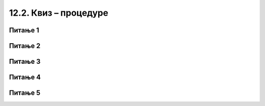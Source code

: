 
~~~~~~~~~~~~~~~~~~~~~~
12.2. Квиз – процедуре
~~~~~~~~~~~~~~~~~~~~~~


Питање 1
~~~~~~~~

.. mchoice:: procedure_q1
    :answer_a: Заглавље
    :answer_b: Процедура
    :answer_c: Параметар
    :answer_d: Аргумент
    :correct: b
    :feedback_a: Нетачно.
    :feedback_b: Тачно.
    :feedback_c: Нетачно.
    :feedback_d: Нетачно.
   
    Група наредби коју издвајамо у засебну програмску целину назива се 

   
Питање 2
~~~~~~~~

.. mchoice:: procedure_q2
    :answer_a: Наредбе
    :answer_b: Име процедуре
    :answer_c: Параметри
    :answer_d: Тело процедуре
    :correct: c
    :feedback_a: Нетачно.
    :feedback_b: Нетачно.
    :feedback_c: Тачно.
    :feedback_d: Нетачно.
   
    Шта се задаје у улазним пољима блока који предстаља заглавље процедуре?

   
Питање 3
~~~~~~~~

.. mchoice:: procedure_q3
    :answer_a: Може
    :answer_b: Не може
    :correct: a
    :feedback_a: Тачно.
    :feedback_b: Нетачно.
   
    Да ли процедура може да позове другу процедуру?
   

Питање 4
~~~~~~~~

.. mchoice:: procedure_q4
    :answer_a: "Био", "Био једном", "Био једном један"
    :answer_b: "Био", "једном", "један"
    :answer_c: "један", "један", "један"
    :answer_d: "реченица", "реченица", "реченица"
    :correct: a
    :feedback_a: Тачно.
    :feedback_b: Нетачно.
    :feedback_c: Нетачно.
    :feedback_d: Нетачно.
   
    Процедура "понови и додај" се позива три пута, па лик чија је ово скрипта говори три пута. Шта он изговара први, шта други, а шта трећи пут?

    .. image:: ../../_images/S3_12_procedure_kviz/BioJednomJedan.jpg
        :width: 600px
        :align: center
   

Питање 5
~~~~~~~~

.. fillintheblank:: procedure_q5
   
    У пројекту "Зграде" главна скрипта четири пута позива процедуру "цртај зграду". Процедура "цртај зграду" два пута позива процедуру "цртај правоугаоник" (за оквир зграде и за врата) и на крају позива процедуру "цртај прозоре". Процедура "цртај прозоре" пет пута понавља по два позива процедуре "цртај правоугаоник".
    
    .. image:: ../../_images/S3_12_procedure_kviz/ZgradePozivi.jpg
        :width: 400px
        :align: center
    
    Колико пута се позива процедура "цртај правоугаоник" покретањем главне скрипте?


    - :^48$: Тачно
